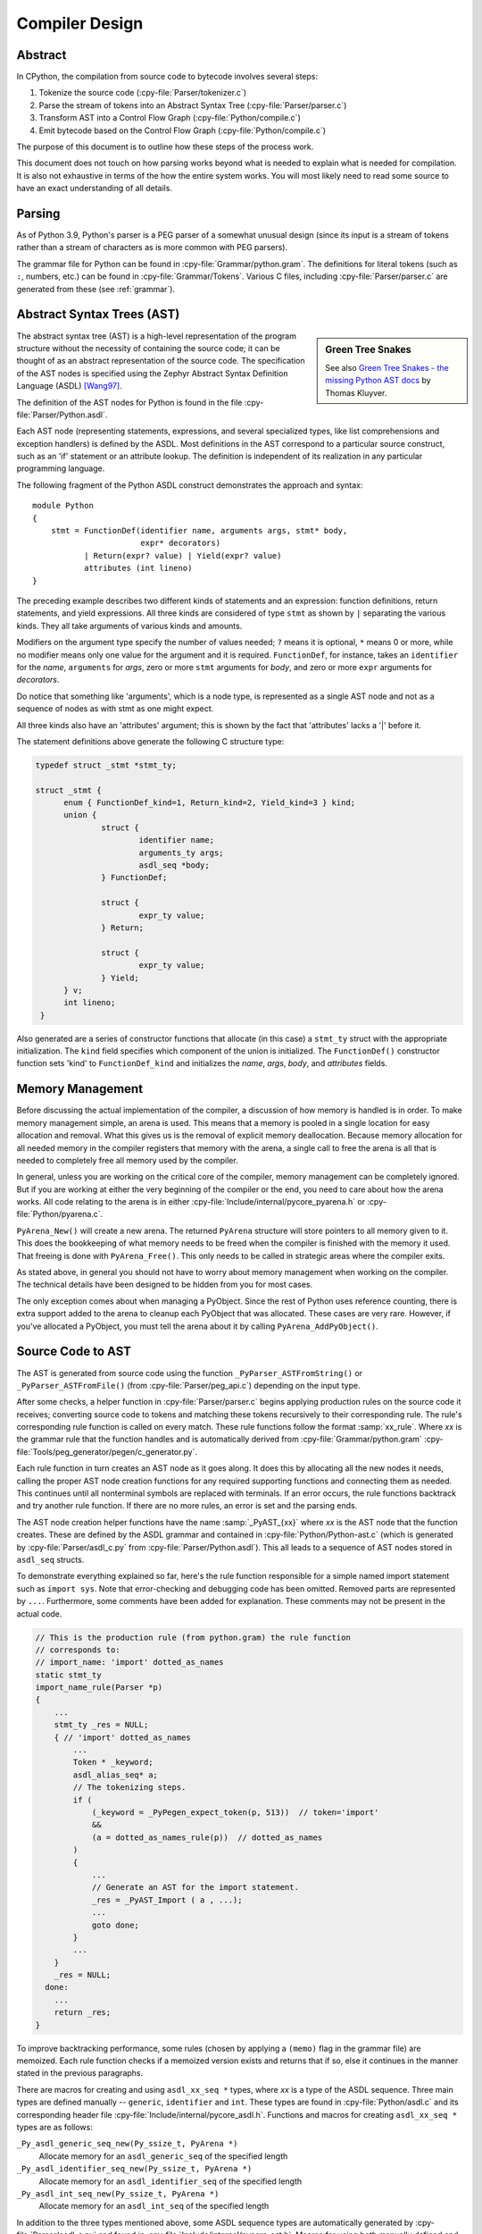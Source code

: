 .. _compiler:

===============
Compiler Design
===============

.. highlight:: none

Abstract
========

In CPython, the compilation from source code to bytecode involves several steps:

1. Tokenize the source code (:cpy-file:`Parser/tokenizer.c`)
2. Parse the stream of tokens into an Abstract Syntax Tree
   (:cpy-file:`Parser/parser.c`)
3. Transform AST into a Control Flow Graph (:cpy-file:`Python/compile.c`)
4. Emit bytecode based on the Control Flow Graph (:cpy-file:`Python/compile.c`)

The purpose of this document is to outline how these steps of the process work.

This document does not touch on how parsing works beyond what is needed
to explain what is needed for compilation.  It is also not exhaustive
in terms of the how the entire system works.  You will most likely need
to read some source to have an exact understanding of all details.


Parsing
=======

As of Python 3.9, Python's parser is a PEG parser of a somewhat
unusual design (since its input is a stream of tokens rather than a
stream of characters as is more common with PEG parsers).

The grammar file for Python can be found in
:cpy-file:`Grammar/python.gram`.  The definitions for literal tokens
(such as ``:``, numbers, etc.) can be found in :cpy-file:`Grammar/Tokens`.
Various C files, including :cpy-file:`Parser/parser.c` are generated from
these (see :ref:`grammar`).


Abstract Syntax Trees (AST)
===========================

.. _compiler-ast-trees:

.. sidebar:: Green Tree Snakes

   See also `Green Tree Snakes - the missing Python AST docs
   <https://greentreesnakes.readthedocs.io/en/latest/>`_ by Thomas Kluyver.

The abstract syntax tree (AST) is a high-level representation of the
program structure without the necessity of containing the source code;
it can be thought of as an abstract representation of the source code.  The
specification of the AST nodes is specified using the Zephyr Abstract
Syntax Definition Language (ASDL) [Wang97]_.

The definition of the AST nodes for Python is found in the file
:cpy-file:`Parser/Python.asdl`.

Each AST node (representing statements, expressions, and several
specialized types, like list comprehensions and exception handlers) is
defined by the ASDL.  Most definitions in the AST correspond to a
particular source construct, such as an 'if' statement or an attribute
lookup.  The definition is independent of its realization in any
particular programming language.

The following fragment of the Python ASDL construct demonstrates the
approach and syntax::

   module Python
   {
       stmt = FunctionDef(identifier name, arguments args, stmt* body,
                          expr* decorators)
              | Return(expr? value) | Yield(expr? value)
              attributes (int lineno)
   }

The preceding example describes two different kinds of statements and an
expression: function definitions, return statements, and yield expressions.
All three kinds are considered of type ``stmt`` as shown by ``|`` separating
the various kinds.  They all take arguments of various kinds and amounts.

Modifiers on the argument type specify the number of values needed; ``?``
means it is optional, ``*`` means 0 or more, while no modifier means only one
value for the argument and it is required.  ``FunctionDef``, for instance,
takes an ``identifier`` for the *name*, ``arguments`` for *args*, zero or more
``stmt`` arguments for *body*, and zero or more ``expr`` arguments for
*decorators*.

Do notice that something like 'arguments', which is a node type, is
represented as a single AST node and not as a sequence of nodes as with
stmt as one might expect.

All three kinds also have an 'attributes' argument; this is shown by the
fact that 'attributes' lacks a '|' before it.

The statement definitions above generate the following C structure type:

.. code-block:: c

  typedef struct _stmt *stmt_ty;

  struct _stmt {
        enum { FunctionDef_kind=1, Return_kind=2, Yield_kind=3 } kind;
        union {
                struct {
                        identifier name;
                        arguments_ty args;
                        asdl_seq *body;
                } FunctionDef;

                struct {
                        expr_ty value;
                } Return;

                struct {
                        expr_ty value;
                } Yield;
        } v;
        int lineno;
   }

Also generated are a series of constructor functions that allocate (in
this case) a ``stmt_ty`` struct with the appropriate initialization.  The
``kind`` field specifies which component of the union is initialized.  The
``FunctionDef()`` constructor function sets 'kind' to ``FunctionDef_kind`` and
initializes the *name*, *args*, *body*, and *attributes* fields.


Memory Management
=================

Before discussing the actual implementation of the compiler, a discussion of
how memory is handled is in order.  To make memory management simple, an arena
is used.  This means that a memory is pooled in a single location for easy
allocation and removal.  What this gives us is the removal of explicit memory
deallocation.  Because memory allocation for all needed memory in the compiler
registers that memory with the arena, a single call to free the arena is all
that is needed to completely free all memory used by the compiler.

In general, unless you are working on the critical core of the compiler, memory
management can be completely ignored.  But if you are working at either the
very beginning of the compiler or the end, you need to care about how the arena
works.  All code relating to the arena is in either
:cpy-file:`Include/internal/pycore_pyarena.h` or :cpy-file:`Python/pyarena.c`.

``PyArena_New()`` will create a new arena.  The returned ``PyArena`` structure
will store pointers to all memory given to it.  This does the bookkeeping of
what memory needs to be freed when the compiler is finished with the memory it
used. That freeing is done with ``PyArena_Free()``.  This only needs to be
called in strategic areas where the compiler exits.

As stated above, in general you should not have to worry about memory
management when working on the compiler.  The technical details have been
designed to be hidden from you for most cases.

The only exception comes about when managing a PyObject.  Since the rest
of Python uses reference counting, there is extra support added
to the arena to cleanup each PyObject that was allocated.  These cases
are very rare.  However, if you've allocated a PyObject, you must tell
the arena about it by calling ``PyArena_AddPyObject()``.


Source Code to AST
==================

The AST is generated from source code using the function
``_PyParser_ASTFromString()`` or ``_PyParser_ASTFromFile()``
(from :cpy-file:`Parser/peg_api.c`) depending on the input type.

After some checks, a helper function in :cpy-file:`Parser/parser.c` begins applying
production rules on the source code it receives; converting source code to
tokens and matching these tokens recursively to their corresponding rule.  The
rule's corresponding rule function is called on every match.  These rule
functions follow the format :samp:`xx_rule`.  Where *xx* is the grammar rule
that the function handles and is automatically derived from
:cpy-file:`Grammar/python.gram`
:cpy-file:`Tools/peg_generator/pegen/c_generator.py`.

Each rule function in turn creates an AST node as it goes along.  It does this
by allocating all the new nodes it needs, calling the proper AST node creation
functions for any required supporting functions and connecting them as needed.
This continues until all nonterminal symbols are replaced with terminals.  If an
error occurs, the rule functions backtrack and try another rule function.  If
there are no more rules, an error is set and the parsing ends.

The AST node creation helper functions have the name :samp:`_PyAST_{xx}`
where *xx* is the AST node that the function creates.  These are defined by the
ASDL grammar and contained in :cpy-file:`Python/Python-ast.c` (which is
generated by :cpy-file:`Parser/asdl_c.py` from :cpy-file:`Parser/Python.asdl`).
This all leads to a sequence of AST nodes stored in ``asdl_seq`` structs.

To demonstrate everything explained so far, here's the
rule function responsible for a simple named import statement such as
``import sys``.  Note that error-checking and debugging code has been
omitted.  Removed parts are represented by ``...``.
Furthermore, some comments have been added for explanation.  These comments
may not be present in the actual code.

.. code-block:: c

   // This is the production rule (from python.gram) the rule function
   // corresponds to:
   // import_name: 'import' dotted_as_names
   static stmt_ty
   import_name_rule(Parser *p)
   {
       ...
       stmt_ty _res = NULL;
       { // 'import' dotted_as_names
           ...
           Token * _keyword;
           asdl_alias_seq* a;
           // The tokenizing steps.
           if (
               (_keyword = _PyPegen_expect_token(p, 513))  // token='import'
               &&
               (a = dotted_as_names_rule(p))  // dotted_as_names
           )
           {
               ...
               // Generate an AST for the import statement.
               _res = _PyAST_Import ( a , ...);
               ...
               goto done;
           }
           ...
       }
       _res = NULL;
     done:
       ...
       return _res;
   }


To improve backtracking performance, some rules (chosen by applying a
``(memo)`` flag in the grammar file) are memoized.  Each rule function checks if
a memoized version exists and returns that if so, else it continues in the
manner stated in the previous paragraphs.

There are macros for creating and using ``asdl_xx_seq *`` types, where *xx* is
a type of the ASDL sequence.  Three main types are defined
manually -- ``generic``, ``identifier`` and ``int``.  These types are found in
:cpy-file:`Python/asdl.c` and its corresponding header file
:cpy-file:`Include/internal/pycore_asdl.h`.  Functions and macros
for creating ``asdl_xx_seq *`` types are as follows:

``_Py_asdl_generic_seq_new(Py_ssize_t, PyArena *)``
        Allocate memory for an ``asdl_generic_seq`` of the specified length
``_Py_asdl_identifier_seq_new(Py_ssize_t, PyArena *)``
        Allocate memory for an ``asdl_identifier_seq`` of the specified length
``_Py_asdl_int_seq_new(Py_ssize_t, PyArena *)``
        Allocate memory for an ``asdl_int_seq`` of the specified length

In addition to the three types mentioned above, some ASDL sequence types are
automatically generated by :cpy-file:`Parser/asdl_c.py` and found in
:cpy-file:`Include/internal/pycore_ast.h`.  Macros for using both manually
defined and automatically generated ASDL sequence types are as follows:

``asdl_seq_GET(asdl_xx_seq *, int)``
        Get item held at a specific position in an ``asdl_xx_seq``
``asdl_seq_SET(asdl_xx_seq *, int, stmt_ty)``
        Set a specific index in an ``asdl_xx_seq`` to the specified value

Untyped counterparts exist for some of the typed macros.  These are useful
when a function needs to manipulate a generic ASDL sequence:

``asdl_seq_GET_UNTYPED(asdl_seq *, int)``
        Get item held at a specific position in an ``asdl_seq``
``asdl_seq_SET_UNTYPED(asdl_seq *, int, stmt_ty)``
        Set a specific index in an ``asdl_seq`` to the specified value
``asdl_seq_LEN(asdl_seq *)``
        Return the length of an ``asdl_seq`` or ``asdl_xx_seq``

Note that typed macros and functions are recommended over their untyped
counterparts.  Typed macros carry out checks in debug mode and aid
debugging errors caused by incorrectly casting from ``void *``.

If you are working with statements, you must also worry about keeping
track of what line number generated the statement.  Currently the line
number is passed as the last parameter to each ``stmt_ty`` function.

.. versionchanged:: 3.9
   The new PEG parser generates an AST directly without creating a
   parse tree. ``Python/ast.c`` is now only used to validate the AST for
   debugging purposes.

.. seealso:: :pep:`617` (PEP 617 -- New PEG parser for CPython)


Control Flow Graphs
===================

A *control flow graph* (often referenced by its acronym, CFG) is a
directed graph that models the flow of a program.  A node of a CFG is
not an individual bytecode instruction, but instead represents a
sequence of bytecode instructions that always execute sequentially.
Each node is called a *basic block* and must always execute from
start to finish, with a single entry point at the beginning and a
single exit point at the end.  If some bytecode instruction *a* needs
to jump to some other bytecode instruction *b*, then *a* must occur at
the end of its basic block, and *b* must occur at the start of its
basic block.

As an example, consider the following code snippet:

.. code-block:: Python

   if x < 10:
       f1()
       f2()
   else:
       g()
   end()

The ``x < 10`` guard is represented by its own basic block that
compares ``x`` with ``10`` and then ends in a conditional jump based on
the result of the comparison.  This conditional jump allows the block
to point to both the body of the ``if`` and the body of the ``else``.  The
``if`` basic block contains the ``f1()`` and ``f2()`` calls and points to
the ``end()`` basic block. The ``else`` basic block contains the ``g()``
call and similarly points to the ``end()`` block.

Note that more complex code in the guard, the ``if`` body, or the ``else``
body may be represented by multiple basic blocks. For instance,
short-circuiting boolean logic in a guard like ``if x or y:``
will produce one basic block that tests the truth value of ``x``
and then points both (1) to the start of the ``if`` body and (2) to
a different basic block that tests the truth value of y.

CFGs are usually one step away from final code output.  Code is directly
generated from the basic blocks (with jump targets adjusted based on the
output order) by doing a post-order depth-first search on the CFG
following the edges.


AST to CFG to Bytecode
======================

With the AST created, the next step is to create the CFG. The first step
is to convert the AST to Python bytecode without having jump targets
resolved to specific offsets (this is calculated when the CFG goes to
final bytecode). Essentially, this transforms the AST into Python
bytecode with control flow represented by the edges of the CFG.

Conversion is done in two passes.  The first creates the namespace
(variables can be classified as local, free/cell for closures, or
global).  With that done, the second pass essentially flattens the CFG
into a list and calculates jump offsets for final output of bytecode.

The conversion process is initiated by a call to the function
``_PyAST_Compile()`` in :cpy-file:`Python/compile.c`.  This function does both
the conversion of the AST to a CFG and outputting final bytecode from the CFG.
The AST to CFG step is handled mostly by two functions called by
``_PyAST_Compile()``; ``_PySymtable_Build()`` and ``compiler_mod()``.
The former is in :cpy-file:`Python/symtable.c` while the latter is
:cpy-file:`Python/compile.c`.

``_PySymtable_Build()`` begins by entering the starting code block for the
AST (passed-in) and then calling the proper :samp:`symtable_visit_{xx}` function
(with *xx* being the AST node type).  Next, the AST tree is walked with
the various code blocks that delineate the reach of a local variable
as blocks are entered and exited using ``symtable_enter_block()`` and
``symtable_exit_block()``, respectively.

Once the symbol table is created, it is time for CFG creation, whose
code is in :cpy-file:`Python/compile.c`.  This is handled by several functions
that break the task down by various AST node types.  The functions are
all named :samp:`compiler_visit_{xx}` where *xx* is the name of the node type (such
as ``stmt``, ``expr``, etc.).  Each function receives a ``struct compiler *``
and :samp:`{xx}_ty` where *xx* is the AST node type.  Typically these functions
consist of a large 'switch' statement, branching based on the kind of
node type passed to it.  Simple things are handled inline in the
'switch' statement with more complex transformations farmed out to other
functions named :samp:`compiler_{xx}` with *xx* being a descriptive name of what is
being handled.

When transforming an arbitrary AST node, use the ``VISIT()`` macro.
The appropriate :samp:`compiler_visit_{xx}` function is called, based on the value
passed in for <node type> (so :samp:`VISIT({c}, expr, {node})` calls
:samp:`compiler_visit_expr({c}, {node})`).  The ``VISIT_SEQ()`` macro is very similar,
but is called on AST node sequences (those values that were created as
arguments to a node that used the '*' modifier).  There is also
``VISIT_SLICE()`` just for handling slices.

Emission of bytecode is handled by the following macros:

``ADDOP(struct compiler *, int)``
    add a specified opcode
``ADDOP_NOLINE(struct compiler *, int)``
    like ``ADDOP`` without a line number; used for artificial opcodes without
    no corresponding token in the source code
``ADDOP_IN_SCOPE(struct compiler *, int)``
    like ``ADDOP``, but also exits current scope; used for adding return value
    opcodes in lambdas and closures
``ADDOP_I(struct compiler *, int, Py_ssize_t)``
    add an opcode that takes an integer argument
``ADDOP_O(struct compiler *, int, PyObject *, TYPE)``
    add an opcode with the proper argument based on the position of the
    specified PyObject in PyObject sequence object, but with no handling of
    mangled names; used for when you
    need to do named lookups of objects such as globals, consts, or
    parameters where name mangling is not possible and the scope of the
    name is known; *TYPE* is the name of PyObject sequence
    (``names`` or ``varnames``)
``ADDOP_N(struct compiler *, int, PyObject *, TYPE)``
    just like ``ADDOP_O``, but steals a reference to PyObject
``ADDOP_NAME(struct compiler *, int, PyObject *, TYPE)``
    just like ``ADDOP_O``, but name mangling is also handled; used for
    attribute loading or importing based on name
``ADDOP_LOAD_CONST(struct compiler *, PyObject *)``
    add the ``LOAD_CONST`` opcode with the proper argument based on the
    position of the specified PyObject in the consts table.
``ADDOP_LOAD_CONST_NEW(struct compiler *, PyObject *)``
    just like ``ADDOP_LOAD_CONST_NEW``, but steals a reference to PyObject
``ADDOP_JUMP(struct compiler *, int, basicblock *)``
    create a jump to a basic block
``ADDOP_JUMP_NOLINE(struct compiler *, int, basicblock *)``
    like ``ADDOP_JUMP`` without a line number; used for artificial jumps
    without no corresponding token in the source code.
``ADDOP_JUMP_COMPARE(struct compiler *, cmpop_ty)``
    depending on the second argument, add an ``ADDOP_I`` with either an
    ``IS_OP``, ``CONTAINS_OP``, or ``COMPARE_OP`` opcode.

Several helper functions that will emit bytecode and are named
:samp:`compiler_{xx}()` where *xx* is what the function helps with (``list``,
``boolop``, etc.).  A rather useful one is ``compiler_nameop()``.
This function looks up the scope of a variable and, based on the
expression context, emits the proper opcode to load, store, or delete
the variable.

As for handling the line number on which a statement is defined, this is
handled by ``compiler_visit_stmt()`` and thus is not a worry.

In addition to emitting bytecode based on the AST node, handling the
creation of basic blocks must be done.  Below are the macros and
functions used for managing basic blocks:

``NEXT_BLOCK(struct compiler *)``
    create an implicit jump from the current block
    to the new block
``compiler_new_block(struct compiler *)``
    create a block but don't use it (used for generating jumps)
``compiler_use_next_block(struct compiler *, basicblock *block)``
    set a previously created block as a current block

Once the CFG is created, it must be flattened and then final emission of
bytecode occurs.  Flattening is handled using a post-order depth-first
search.  Once flattened, jump offsets are backpatched based on the
flattening and then a ``PyCodeObject`` is created.  All of this is
handled by calling ``assemble()``.


Introducing New Bytecode
========================

Sometimes a new feature requires a new opcode.  But adding new bytecode is
not as simple as just suddenly introducing new bytecode in the AST ->
bytecode step of the compiler.  Several pieces of code throughout Python depend
on having correct information about what bytecode exists.

First, you must choose a name, implement the bytecode in
:cpy-file:`Python/bytecodes.c`, and add a documentation entry in
:cpy-file:`Doc/library/dis.rst`. Then run ``make regen-cases`` to
assign a number for it (see :cpy-file:`Include/opcode_ids.h`) and
regenerate a number of files with the actual implementation of the
bytecodes (:cpy-file:`Python/generated_cases.c.h`) and additional
files with metadata about them.

With a new bytecode you must also change what is called the magic number for
.pyc files.  The variable ``MAGIC_NUMBER`` in
:cpy-file:`Lib/importlib/_bootstrap_external.py` contains the number.
Changing this number will lead to all .pyc files with the old ``MAGIC_NUMBER``
to be recompiled by the interpreter on import.  Whenever ``MAGIC_NUMBER`` is
changed, the ranges in the ``magic_values`` array in :cpy-file:`PC/launcher.c`
must also be updated.  Changes to :cpy-file:`Lib/importlib/_bootstrap_external.py`
will take effect only after running ``make regen-importlib``. Running this
command before adding the new bytecode target to :cpy-file:`Python/bytecodes.c`
(followed by ``make regen-cases``) will result in an error. You should only run
``make regen-importlib`` after the new bytecode target has been added.

.. note:: On Windows, running the ``./build.bat`` script will automatically
   regenerate the required files without requiring additional arguments.

Finally, you need to introduce the use of the new bytecode.  Altering
:cpy-file:`Python/compile.c`, :cpy-file:`Python/bytecodes.c` will be the
primary places to change. Optimizations in :cpy-file:`Python/flowgraph.c`
may also need to be updated.
If the new opcode affects a control flow or the block stack, you may have
to update the ``frame_setlineno()`` function in :cpy-file:`Objects/frameobject.c`.
:cpy-file:`Lib/dis.py` may need an update if the new opcode interprets its
argument in a special way (like ``FORMAT_VALUE`` or ``MAKE_FUNCTION``).

If you make a change here that can affect the output of bytecode that
is already in existence and you do not change the magic number constantly, make
sure to delete your old .py(c|o) files!  Even though you will end up changing
the magic number if you change the bytecode, while you are debugging your work
you will be changing the bytecode output without constantly bumping up the
magic number.  This means you end up with stale .pyc files that will not be
recreated.
Running ``find . -name '*.py[co]' -exec rm -f '{}' +`` should delete all .pyc
files you have, forcing new ones to be created and thus allow you test out your
new bytecode properly.  Run ``make regen-importlib`` for updating the
bytecode of frozen importlib files.  You have to run ``make`` again after this
for recompiling generated C files.


Code Objects
============

The result of ``PyAST_CompileObject()`` is a ``PyCodeObject`` which is defined in
:cpy-file:`Include/cpython/code.h`.  And with that you now have executable
Python bytecode!

The code objects (byte code) are executed in :cpy-file:`Python/ceval.c`.  This file
will also need a new case statement for the new opcode in the big switch
statement in ``_PyEval_EvalFrameDefault()``.


Important Files
===============

* :cpy-file:`Parser/`
   * :cpy-file:`Parser/Python.asdl`: ASDL syntax file.

   * :cpy-file:`Parser/asdl.py`: Parser for ASDL definition files.
     Reads in an ASDL description and parses it into an AST that describes it.

   * :cpy-file:`Parser/asdl_c.py`: Generate C code from an ASDL description.
     Generates :cpy-file:`Python/Python-ast.c` and
     :cpy-file:`Include/internal/pycore_ast.h`.

   * :cpy-file:`Parser/parser.c`: The new PEG parser introduced in Python 3.9.
     Generated by :cpy-file:`Tools/peg_generator/pegen/c_generator.py`
     from the grammar :cpy-file:`Grammar/python.gram`.  Creates the AST from
     source code.  Rule functions for their corresponding production rules
     are found here.

   * :cpy-file:`Parser/peg_api.c`: Contains high-level functions which are
     used by the interpreter to create an AST from source code.

   * :cpy-file:`Parser/pegen.c`: Contains helper functions which are used
     by functions in :cpy-file:`Parser/parser.c` to construct the AST.
     Also contains helper functions which help raise better error messages
     when parsing source code.

   * :cpy-file:`Parser/pegen.h`: Header file for the corresponding
     :cpy-file:`Parser/pegen.c`. Also contains definitions of the ``Parser``
     and ``Token`` structs.

* :cpy-file:`Python/`
   * :cpy-file:`Python/Python-ast.c`: Creates C structs corresponding to
     the ASDL types.  Also contains code for marshalling AST nodes (core
     ASDL types have marshalling code in :cpy-file:`Python/asdl.c`).
     "File automatically generated by :cpy-file:`Parser/asdl_c.py`".
     This file must be committed separately after every grammar change
     is committed since the ``__version__`` value is set to the latest
     grammar change revision number.

   * :cpy-file:`Python/asdl.c`: Contains code to handle the ASDL sequence type.
     Also has code to handle marshalling the core ASDL types, such as number
     and identifier.  Used by :cpy-file:`Python/Python-ast.c` for marshalling
     AST nodes.

   * :cpy-file:`Python/ast.c`: Used for validating the AST.

   * :cpy-file:`Python/ast_opt.c`: Optimizes the AST.

   * :cpy-file:`Python/ast_unparse.c`: Converts the AST expression node
     back into a string (for string annotations).

   * :cpy-file:`Python/ceval.c`: Executes byte code (aka, eval loop).

   * :cpy-file:`Python/compile.c`: Emits bytecode based on the AST.

   * :cpy-file:`Python/symtable.c`: Generates a symbol table from AST.

   * :cpy-file:`Python/pyarena.c`: Implementation of the arena memory manager.

   * :cpy-file:`Python/opcode_targets.h`: One of the files that must be
     modified if :cpy-file:`Lib/opcode.py` is.

* :cpy-file:`Include/`
   * :cpy-file:`Include/cpython/code.h`: Header file for
     :cpy-file:`Objects/codeobject.c`; contains definition of ``PyCodeObject``.

   * :cpy-file:`Include/opcode.h`: One of the files that must be modified if
     :cpy-file:`Lib/opcode.py` is.

   * :cpy-file:`Include/internal/pycore_ast.h`: Contains the actual definitions
     of the C structs as generated by :cpy-file:`Python/Python-ast.c`.
     "Automatically generated by :cpy-file:`Parser/asdl_c.py`".

   * :cpy-file:`Include/internal/pycore_asdl.h`: Header for the corresponding
     :cpy-file:`Python/ast.c`.

   * :cpy-file:`Include/internal/pycore_ast.h`: Declares ``_PyAST_Validate()``
     external (from :cpy-file:`Python/ast.c`).

   * :cpy-file:`Include/internal/pycore_symtable.h`: Header for
     :cpy-file:`Python/symtable.c`.  ``struct symtable`` and ``PySTEntryObject``
     are defined here.

   * :cpy-file:`Include/internal/pycore_parser.h`: Header for the
     corresponding :cpy-file:`Parser/peg_api.c`.

   * :cpy-file:`Include/internal/pycore_pyarena.h`: Header file for the
     corresponding :cpy-file:`Python/pyarena.c`.

* :cpy-file:`Objects/`
   * :cpy-file:`Objects/codeobject.c`: Contains PyCodeObject-related code
     (originally in :cpy-file:`Python/compile.c`).

   * :cpy-file:`Objects/frameobject.c`: Contains the ``frame_setlineno()``
     function which should determine whether it is allowed to make a jump
     between two points in a bytecode.

* :cpy-file:`Lib/`
   * :cpy-file:`Lib/opcode.py`: Master list of bytecode; if this file is
     modified you must modify several other files accordingly
     (see "`Introducing New Bytecode`_")

   * :cpy-file:`Lib/importlib/_bootstrap_external.py`: Home of the magic number
     (named ``MAGIC_NUMBER``) for bytecode versioning.


Known Compiler-related Experiments
==================================

This section lists known experiments involving the compiler (including
bytecode).

Skip Montanaro presented a paper at a Python workshop on a peephole optimizer
[#skip-peephole]_.

Michael Hudson has a non-active SourceForge project named Bytecodehacks
[#Bytecodehacks]_ that provides functionality for playing with bytecode
directly.

An opcode to combine the functionality of ``LOAD_ATTR``/``CALL_FUNCTION`` was
created named ``CALL_ATTR`` [#CALL_ATTR]_.  Currently only works for classic
classes and for new-style classes rough benchmarking showed an actual slowdown
thanks to having to support both classic and new-style classes.



References
==========

.. [Wang97]  Daniel C. Wang, Andrew W. Appel, Jeff L. Korn, and Chris
   S. Serra.  `The Zephyr Abstract Syntax Description Language.`_
   In Proceedings of the Conference on Domain-Specific Languages, pp.
   213--227, 1997.

.. _The Zephyr Abstract Syntax Description Language.:
   https://www.cs.princeton.edu/research/techreps/TR-554-97

.. [#skip-peephole] Skip Montanaro's Peephole Optimizer Paper
   (https://legacy.python.org/workshops/1998-11/proceedings/papers/montanaro/montanaro.html)

.. [#Bytecodehacks] Bytecodehacks Project
   (https://bytecodehacks.sourceforge.net/bch-docs/bch/index.html)

.. [#CALL_ATTR] CALL_ATTR opcode
   (https://bugs.python.org/issue709744)
